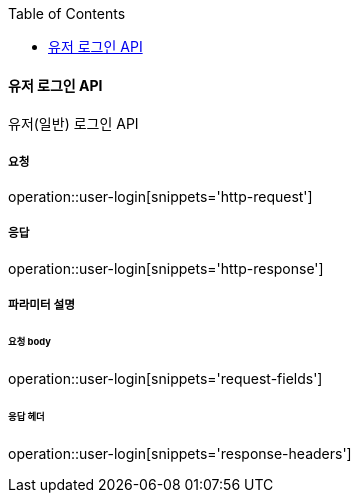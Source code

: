 :toc:

==== 유저 로그인 API

유저(일반) 로그인 API

===== 요청

operation::user-login[snippets='http-request']

===== 응답

operation::user-login[snippets='http-response']

===== 파라미터 설명

====== 요청 body

operation::user-login[snippets='request-fields']

====== 응답 헤더

operation::user-login[snippets='response-headers']
